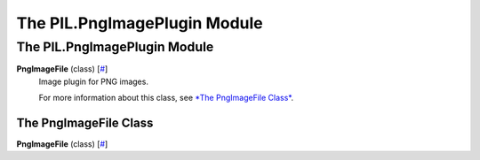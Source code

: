 =============================
The PIL.PngImagePlugin Module
=============================

The PIL.PngImagePlugin Module
=============================

**PngImageFile** (class) [`# <#PIL.PngImagePlugin.PngImageFile-class>`_]
    Image plugin for PNG images.

    For more information about this class, see `*The PngImageFile
    Class* <#PIL.PngImagePlugin.PngImageFile-class>`_.

The PngImageFile Class
----------------------

**PngImageFile** (class) [`# <#PIL.PngImagePlugin.PngImageFile-class>`_]
